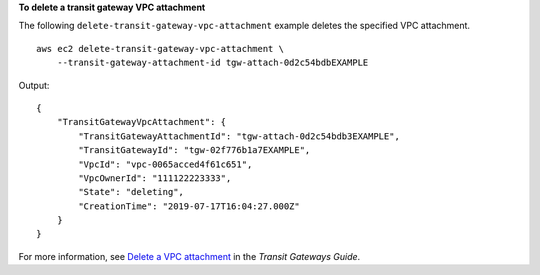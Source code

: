 **To delete a transit gateway VPC attachment**

The following ``delete-transit-gateway-vpc-attachment`` example deletes the specified VPC attachment. ::

    aws ec2 delete-transit-gateway-vpc-attachment \
        --transit-gateway-attachment-id tgw-attach-0d2c54bdbEXAMPLE

Output::

    {
        "TransitGatewayVpcAttachment": {
            "TransitGatewayAttachmentId": "tgw-attach-0d2c54bdb3EXAMPLE",
            "TransitGatewayId": "tgw-02f776b1a7EXAMPLE",
            "VpcId": "vpc-0065acced4f61c651",
            "VpcOwnerId": "111122223333",
            "State": "deleting",
            "CreationTime": "2019-07-17T16:04:27.000Z"
        }
    }

For more information, see `Delete a VPC attachment <https://docs.aws.amazon.com/vpc/latest/tgw/tgw-vpc-attachments.html#delete-vpc-attachment>`__ in the *Transit Gateways Guide*.
